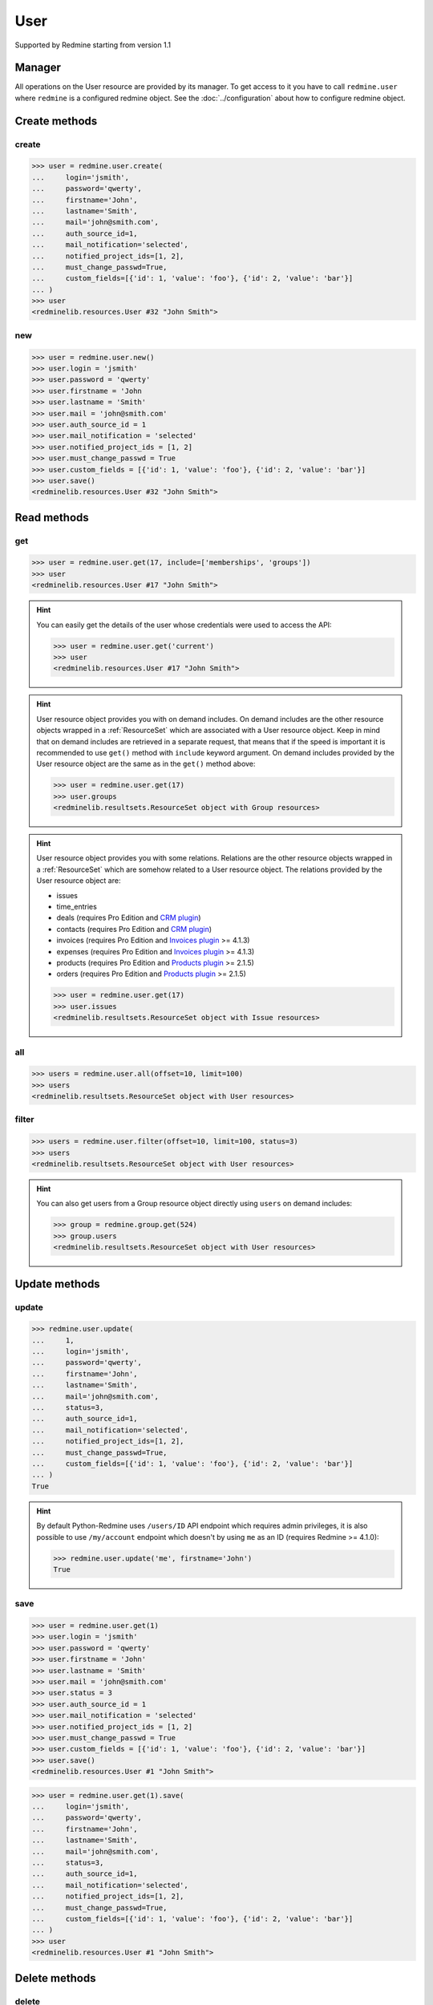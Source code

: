 User
====

Supported by Redmine starting from version 1.1

Manager
-------

All operations on the User resource are provided by its manager. To get access
to it you have to call ``redmine.user`` where ``redmine`` is a configured redmine
object. See the :doc:`../configuration` about how to configure redmine object.

Create methods
--------------

create
++++++

.. py:method:: create(**fields)
   :module: redminelib.managers.ResourceManager
   :noindex:

   Creates new User resource with given fields and saves it to the Redmine.

   :param string login: (required). User login.
   :param string password: (optional). User password.
   :param string firstname: (required). User name.
   :param string lastname: (required). User surname.
   :param string mail: (required). User email.
   :param int auth_source_id: (optional). Authentication mode id.
   :param string mail_notification:
    .. raw:: html

       (optional). Type of mail notification, one of:

    - all
    - selected
    - only_my_events
    - only_assigned
    - only_owner
    - none

   :param list notified_project_ids: (optional). Project IDs for a "selected" mail notification type.
   :param bool must_change_passwd: (optional). Whether user must change password.
   :param bool generate_password: (optional). Whether to generate password for the user.
   :param bool send_information: (optional). Whether to send account information to the user.
   :param list custom_fields: (optional). Custom fields as [{'id': 1, 'value': 'foo'}].
   :param bool admin: (optional). Whether to give admin privileges to the user, requires Redmine >= 4.0.0.
   :return: :ref:`Resource` object

.. code-block:: python

   >>> user = redmine.user.create(
   ...     login='jsmith',
   ...     password='qwerty',
   ...     firstname='John',
   ...     lastname='Smith',
   ...     mail='john@smith.com',
   ...     auth_source_id=1,
   ...     mail_notification='selected',
   ...     notified_project_ids=[1, 2],
   ...     must_change_passwd=True,
   ...     custom_fields=[{'id': 1, 'value': 'foo'}, {'id': 2, 'value': 'bar'}]
   ... )
   >>> user
   <redminelib.resources.User #32 "John Smith">

new
+++

.. py:method:: new()
   :module: redminelib.managers.ResourceManager
   :noindex:

   Creates new empty User resource but saves it to the Redmine only when ``save()`` is called, also
   calls ``pre_create()`` and ``post_create()`` methods of the :ref:`Resource` object. Valid attributes
   are the same as for ``create()`` method above.

   :return: :ref:`Resource` object

.. code-block:: python

   >>> user = redmine.user.new()
   >>> user.login = 'jsmith'
   >>> user.password = 'qwerty'
   >>> user.firstname = 'John
   >>> user.lastname = 'Smith'
   >>> user.mail = 'john@smith.com'
   >>> user.auth_source_id = 1
   >>> user.mail_notification = 'selected'
   >>> user.notified_project_ids = [1, 2]
   >>> user.must_change_passwd = True
   >>> user.custom_fields = [{'id': 1, 'value': 'foo'}, {'id': 2, 'value': 'bar'}]
   >>> user.save()
   <redminelib.resources.User #32 "John Smith">

Read methods
------------

get
+++

.. py:method:: get(resource_id, **params)
   :module: redminelib.managers.ResourceManager
   :noindex:

   Returns single User resource from Redmine by its id.

   :param int resource_id: (required). Id of the user.
   :param list include:
    .. raw:: html

       (optional). Fetches associated data in one call. Accepted values:

    - memberships
    - groups

   :return: :ref:`Resource` object

.. code-block:: python

   >>> user = redmine.user.get(17, include=['memberships', 'groups'])
   >>> user
   <redminelib.resources.User #17 "John Smith">

.. hint::

   You can easily get the details of the user whose credentials were used to access the API:

   .. code-block:: python

      >>> user = redmine.user.get('current')
      >>> user
      <redminelib.resources.User #17 "John Smith">

.. hint::

   User resource object provides you with on demand includes. On demand includes are the
   other resource objects wrapped in a :ref:`ResourceSet` which are associated with a User
   resource object. Keep in mind that on demand includes are retrieved in a separate request,
   that means that if the speed is important it is recommended to use ``get()`` method with
   ``include`` keyword argument. On demand includes provided by the User resource object
   are the same as in the ``get()`` method above:

   .. code-block:: python

      >>> user = redmine.user.get(17)
      >>> user.groups
      <redminelib.resultsets.ResourceSet object with Group resources>

.. hint::

   User resource object provides you with some relations. Relations are the other
   resource objects wrapped in a :ref:`ResourceSet` which are somehow related to a User
   resource object. The relations provided by the User resource object are:

   * issues
   * time_entries
   * deals (requires Pro Edition and `CRM plugin <https://www.redmineup.com/pages/plugins/crm>`_)
   * contacts (requires Pro Edition and `CRM plugin <https://www.redmineup.com/pages/plugins/crm>`_)
   * invoices (requires Pro Edition and `Invoices plugin <https://www.redmineup.com/pages/plugins/invoices>`_
     >= 4.1.3)
   * expenses (requires Pro Edition and `Invoices plugin <https://www.redmineup.com/pages/plugins/invoices>`_
     >= 4.1.3)
   * products (requires Pro Edition and `Products plugin <https://www.redmineup.com/pages/plugins/products>`_
     >= 2.1.5)
   * orders (requires Pro Edition and `Products plugin <https://www.redmineup.com/pages/plugins/products>`_
     >= 2.1.5)

   .. code-block:: python

      >>> user = redmine.user.get(17)
      >>> user.issues
      <redminelib.resultsets.ResourceSet object with Issue resources>

all
+++

.. py:method:: all(**params)
   :module: redminelib.managers.ResourceManager
   :noindex:

   Returns all User resources from Redmine.

   :param int limit: (optional). How much resources to return.
   :param int offset: (optional). Starting from what resource to return the other resources.
   :return: :ref:`ResourceSet` object

.. code-block:: python

   >>> users = redmine.user.all(offset=10, limit=100)
   >>> users
   <redminelib.resultsets.ResourceSet object with User resources>

filter
++++++

.. py:method:: filter(**filters)
   :module: redminelib.managers.ResourceManager
   :noindex:

   Returns User resources that match the given lookup parameters.

   :param int status:
    .. raw:: html

       (optional). Get only users with given status. One of:

    - 0 - anonymous
    - 1 - active (default)
    - 2 - registered
    - 3 - locked

   :param string name: (optional). Filter users on their login, firstname, lastname and mail. If the
    pattern contains a space, it will also return users whose firstname match the
    first word or lastname match the second word.
   :param int group_id: (optional). Get only members of the given group.
   :param int limit: (optional). How much resources to return.
   :param int offset: (optional). Starting from what resource to return the other resources.
   :return: :ref:`ResourceSet` object

.. code-block:: python

   >>> users = redmine.user.filter(offset=10, limit=100, status=3)
   >>> users
   <redminelib.resultsets.ResourceSet object with User resources>

.. hint::

   You can also get users from a Group resource object directly using ``users`` on demand includes:

   .. code-block:: python

      >>> group = redmine.group.get(524)
      >>> group.users
      <redminelib.resultsets.ResourceSet object with User resources>

Update methods
--------------

update
++++++

.. py:method:: update(resource_id, **fields)
   :module: redminelib.managers.ResourceManager
   :noindex:

   Updates values of given fields of a User resource and saves them to the Redmine.

   :param int resource_id: (required). User id.
   :param string login: (optional). User login.
   :param string password: (optional). User password.
   :param string firstname: (optional). User name.
   :param string lastname: (optional). User surname.
   :param string mail: (optional). User email.
   :param int status:
    .. raw:: html

       (optional). User status, one of:

    - 1 - active
    - 2 - registered
    - 3 - locked

   :param int auth_source_id: (optional). Authentication mode id.
   :param string mail_notification:
    .. raw:: html

       (optional). Type of mail notification, one of:

    - all
    - selected
    - only_my_events
    - only_assigned
    - only_owner
    - none

   :param list notified_project_ids: (optional). Project IDs for a "selected" mail notification type.
   :param bool must_change_passwd: (optional). Whether user must change password.
   :param bool generate_password: (optional). Whether to generate password for the user.
   :param bool send_information: (optional). Whether to send account information to the user.
   :param list custom_fields: (optional). Custom fields as [{'id': 1, 'value': 'foo'}].
   :param bool admin: (optional). Whether to give admin privileges to the user, requires Redmine >= 4.0.0.
   :return: True

.. code-block:: python

   >>> redmine.user.update(
   ...     1,
   ...     login='jsmith',
   ...     password='qwerty',
   ...     firstname='John',
   ...     lastname='Smith',
   ...     mail='john@smith.com',
   ...     status=3,
   ...     auth_source_id=1,
   ...     mail_notification='selected',
   ...     notified_project_ids=[1, 2],
   ...     must_change_passwd=True,
   ...     custom_fields=[{'id': 1, 'value': 'foo'}, {'id': 2, 'value': 'bar'}]
   ... )
   True

.. hint::

   By default Python-Redmine uses ``/users/ID`` API endpoint which requires admin privileges, it is also
   possible to use ``/my/account`` endpoint which doesn't by using ``me`` as an ID (requires Redmine >= 4.1.0):

   .. code-block:: python

      >>> redmine.user.update('me', firstname='John')
      True

save
++++

.. py:method:: save(**attrs)
   :module: redminelib.resources.User
   :noindex:

   Saves the current state of a User resource to the Redmine. Attrs that
   can be changed are the same as for ``update()`` method above.

   :return: :ref:`Resource` object

.. code-block:: python

   >>> user = redmine.user.get(1)
   >>> user.login = 'jsmith'
   >>> user.password = 'qwerty'
   >>> user.firstname = 'John'
   >>> user.lastname = 'Smith'
   >>> user.mail = 'john@smith.com'
   >>> user.status = 3
   >>> user.auth_source_id = 1
   >>> user.mail_notification = 'selected'
   >>> user.notified_project_ids = [1, 2]
   >>> user.must_change_passwd = True
   >>> user.custom_fields = [{'id': 1, 'value': 'foo'}, {'id': 2, 'value': 'bar'}]
   >>> user.save()
   <redminelib.resources.User #1 "John Smith">

.. versionadded:: 2.1.0 Alternative syntax was introduced.

.. code-block:: python

   >>> user = redmine.user.get(1).save(
   ...     login='jsmith',
   ...     password='qwerty',
   ...     firstname='John',
   ...     lastname='Smith',
   ...     mail='john@smith.com',
   ...     status=3,
   ...     auth_source_id=1,
   ...     mail_notification='selected',
   ...     notified_project_ids=[1, 2],
   ...     must_change_passwd=True,
   ...     custom_fields=[{'id': 1, 'value': 'foo'}, {'id': 2, 'value': 'bar'}]
   ... )
   >>> user
   <redminelib.resources.User #1 "John Smith">

Delete methods
--------------

delete
++++++

.. py:method:: delete(resource_id)
   :module: redminelib.managers.ResourceManager
   :noindex:

   Deletes single User resource from Redmine by its id.

   :param int resource_id: (required). User id.
   :return: True

.. code-block:: python

   >>> redmine.user.delete(1)
   True

.. py:method:: delete()
   :module: redminelib.resources.User
   :noindex:

   Deletes current User resource object from Redmine.

   :return: True

.. code-block:: python

   >>> user = redmine.user.get(1)
   >>> user.delete()
   True

Export
------

.. versionadded:: 2.3.0

.. py:method:: export(fmt, savepath=None, filename=None, columns=None, encoding='UTF-8')
   :module: redminelib.resultsets.ResourceSet
   :noindex:

   Exports a resource set of User resources in one of the following formats: csv

   :param string fmt: (required). Format to use for export.
   :param string savepath: (optional). Path where to save the file.
   :param string filename: (optional). Name that will be used for the file.
   :param columns: (optional). Iterable of column names or "all" string for all available columns
    or "all_gui" string for GUI like behaviour or iterable of elements with "all_gui" string and
    additional columns to export.
   :type columns: iterable or string
   :param encoding: (optional). Encoding that will be used for the result file.
   :return: String or Object

.. code-block:: python

   >>> users = redmine.user.all()
   >>> users.export('csv', savepath='/home/jsmith', filename='users.csv', columns='all')
   '/home/jsmith/users.csv'
